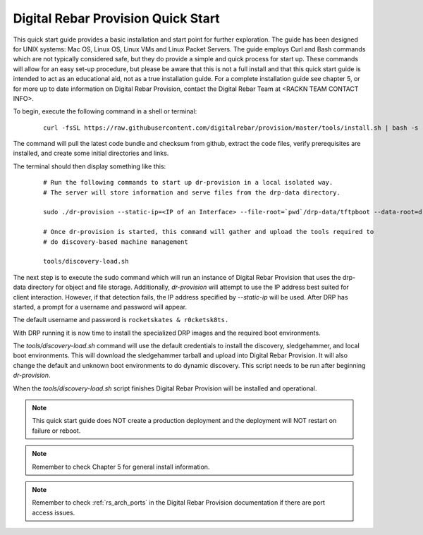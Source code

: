 



Digital Rebar Provision Quick Start
=============

This quick start guide provides a basic installation and start point for further exploration.  The guide has been designed for UNIX systems: Mac OS, Linux OS, Linux VMs and Linux Packet Servers.  The guide employs Curl and Bash commands which are not typically considered safe, but they do provide a simple and quick process for start up.  These commands will allow for an easy set-up procedure, but please be aware that this is not a full install and that this quick start guide is intended to act as an educational aid, not as a true installation guide.  For a complete installation guide see chapter 5, or for more up to date information on Digital Rebar Provision, contact the Digital Rebar Team at <RACKN TEAM CONTACT INFO>.

To begin, execute the following command in a shell or terminal: 

  ::

    curl -fsSL https://raw.githubusercontent.com/digitalrebar/provision/master/tools/install.sh | bash -s -- --isolated install

The command will pull the latest code bundle and checksum from github, extract the code files, verify prerequisites are installed, and create some initial directories and links.

The terminal should then display something like this:

  ::

    # Run the following commands to start up dr-provision in a local isolated way.
    # The server will store information and serve files from the drp-data directory.

    sudo ./dr-provision --static-ip=<IP of an Interface> --file-root=`pwd`/drp-data/tftpboot --data-root=drp-data/digitalrebar &

    # Once dr-provision is started, this command will gather and upload the tools required to
    # do discovery-based machine management

    tools/discovery-load.sh

The next step is to execute the sudo command which will run an instance of Digital Rebar Provision that uses the drp-data directory for object and file storage.  Additionally, *dr-provision* will attempt to use the IP address best suited for client interaction. However, if that detection fails, the IP address specified by *--static-ip* will be used. After DRP has started, a prompt for a username and password will appear.  

The default username and password is ``rocketskates & r0cketsk8ts.``

With DRP running it is now time to install the specialized DRP images and the required boot environments.

The *tools/discovery-load.sh* command will use the default credentials to install the discovery, sledgehammer, and local boot environments.  This will download the sledgehammer tarball and upload into Digital Rebar Provision. It will also change the default and unknown boot environments to do dynamic discovery.  This script needs to be run after beginning *dr-provision*.

When the *tools/discovery-load.sh* script finishes Digital Rebar Provision will be installed and operational.  


.. note:: This quick start guide does NOT create a production deployment and the deployment will NOT restart on failure or reboot.

.. note:: Remember to check Chapter 5 for general install information.
.. note:: Remember to check :ref:`rs_arch_ports` in the Digital Rebar Provision documentation if there are port access issues.